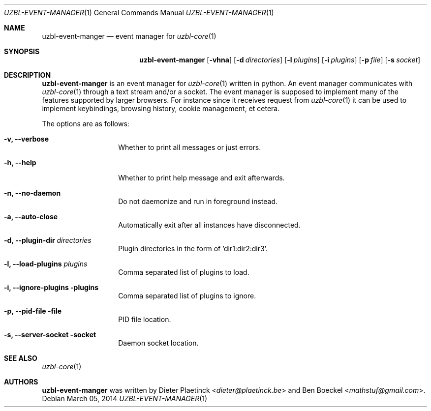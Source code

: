 .Dd $Mdocdate: March 05 2014
.Dt UZBL-EVENT-MANAGER 1
.Os
.Sh NAME
.Nm uzbl-event-manger
.Nd event manager for
.Xr uzbl-core 1
.Sh SYNOPSIS
.Nm
.Bk -words
.Op Fl vhna
.Op Fl d Ar directories
.Op Fl l Ar plugins
.Op Fl i Ar plugins
.Op Fl p Ar file
.Op Fl s Ar socket
.Ek
.Sh DESCRIPTION
.Nm
is an event manager for
.Xr uzbl-core 1
written in python. An event manager communicates with
.Xr uzbl-core 1
through a text stream and/or a socket. The event manager is supposed to
implement many of the features supported by larger browsers. For
instance since it receives request from
.Xr uzbl-core 1
it can be used to implement keybindings, browsing history, cookie
management, et cetera.
.Pp
The options are as follows:
.Bl -tag -width "XXXXXXXXXXXX"
.It Fl v, Fl -verbose
Whether to print all messages or just errors.
.It Fl h, Fl -help
Whether to print help message and exit afterwards.
.It Fl n, Fl -no-daemon
Do not daemonize and run in foreground instead.
.It Fl a, Fl -auto-close
Automatically exit after all instances have disconnected.
.It Fl d, Fl -plugin-dir Ar directories
Plugin directories in the form of 'dir1:dir2:dir3'.
.It Fl l, Fl -load-plugins Ar plugins
Comma separated list of plugins to load.
.It Fl i, Fl -ignore-plugins plugins
Comma separated list of plugins to ignore.
.It Fl p, Fl -pid-file file
PID file location.
.It Fl s, Fl -server-socket socket
Daemon socket location.
.Sh SEE ALSO
.Xr uzbl-core 1
.Sh AUTHORS
.Nm
was written by
.An -nosplit
.An Dieter Plaetinck Aq Mt dieter@plaetinck.be
and
.An Ben Boeckel Aq Mt mathstuf@gmail.com .
